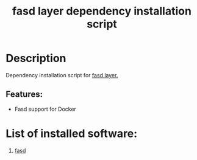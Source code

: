 #+TITLE: fasd layer dependency installation script

* Table of Contents                     :TOC_4_gh:noexport:
- [[#description][Description]]
  - [[#features][Features:]]
- [[#list-of-installed-software][List of installed software:]]

* Description
Dependency installation script for [[https://github.com/syl20bnr/spacemacs/blob/develop/layers/%2Btools/fasd/README.org][fasd layer.]]

** Features:
- Fasd support for Docker

* List of installed software:
1. [[https://github.com/clvv/fasd][fasd]]
